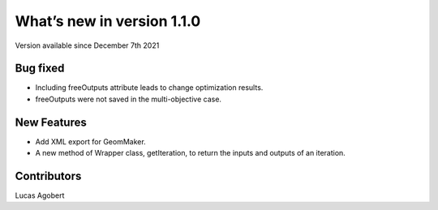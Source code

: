 What’s new in version 1.1.0
===========================
Version available since December 7th 2021


Bug fixed
---------
- Including freeOutputs attribute leads to change optimization results.
- freeOutputs were not saved in the multi-objective case.

New Features
------------
- Add XML export for GeomMaker.
- A new method of Wrapper class, getIteration, to return the inputs and outputs of an iteration.


Contributors
------------
Lucas Agobert
